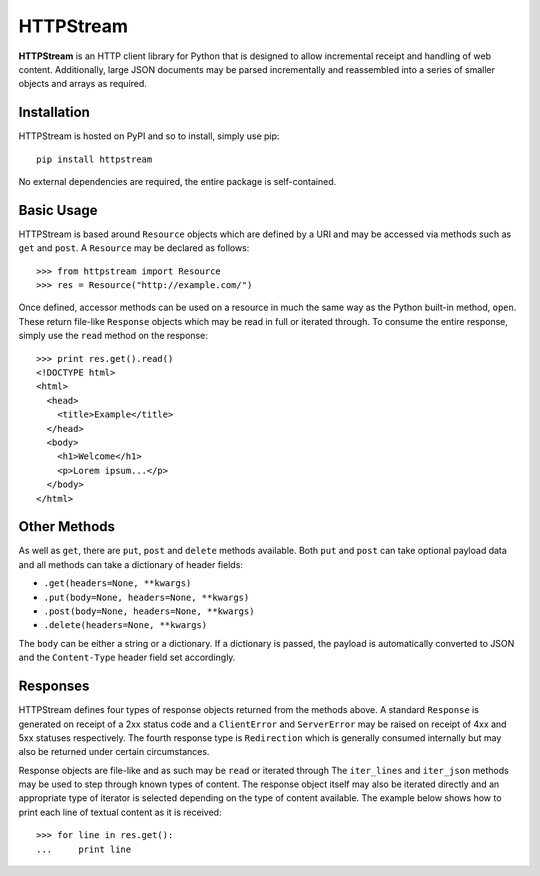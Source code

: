 ==========
HTTPStream
==========

**HTTPStream** is an HTTP client library for Python that is designed to allow
incremental receipt and handling of web content. Additionally, large JSON
documents may be parsed incrementally and reassembled into a series of smaller
objects and arrays as required.


Installation
============

HTTPStream is hosted on PyPI and so to install, simply use pip::

    pip install httpstream

No external dependencies are required, the entire package is self-contained.


Basic Usage
===========

HTTPStream is based around ``Resource`` objects which are defined by a URI
and may be accessed via methods such as ``get`` and ``post``. A ``Resource``
may be declared as follows::

    >>> from httpstream import Resource
    >>> res = Resource("http://example.com/")

Once defined, accessor methods can be used on a resource in much the same way
as the Python built-in method, ``open``. These return file-like ``Response``
objects which may be read in full or iterated through. To consume the entire
response, simply use the ``read`` method on the response::

    >>> print res.get().read()
    <!DOCTYPE html>
    <html>
      <head>
        <title>Example</title>
      </head>
      <body>
        <h1>Welcome</h1>
        <p>Lorem ipsum...</p>
      </body>
    </html>

Other Methods
=============

As well as ``get``, there are ``put``, ``post`` and ``delete`` methods
available. Both ``put`` and ``post`` can take optional payload data and all
methods can take a dictionary of header fields:

- ``.get(headers=None, **kwargs)``
- ``.put(body=None, headers=None, **kwargs)``
- ``.post(body=None, headers=None, **kwargs)``
- ``.delete(headers=None, **kwargs)``

The ``body`` can be either a string or a dictionary. If a dictionary is
passed, the payload is automatically converted to JSON and the
``Content-Type`` header field set accordingly.

Responses
=========

HTTPStream defines four types of response objects returned from the methods
above. A standard ``Response`` is generated on receipt of a 2xx status code
and a ``ClientError`` and ``ServerError`` may be raised on receipt of 4xx
and 5xx statuses respectively. The fourth response type is ``Redirection``
which is generally consumed internally but may also be returned under certain
circumstances.

Response objects are file-like and as such may be ``read`` or iterated through
The ``iter_lines`` and ``iter_json`` methods may be used to step through
known types of content. The response object itself may also be iterated
directly and an appropriate type of iterator is selected depending on the
type of content available. The example below shows how to print each line of
textual content as it is received::

    >>> for line in res.get():
    ...     print line

